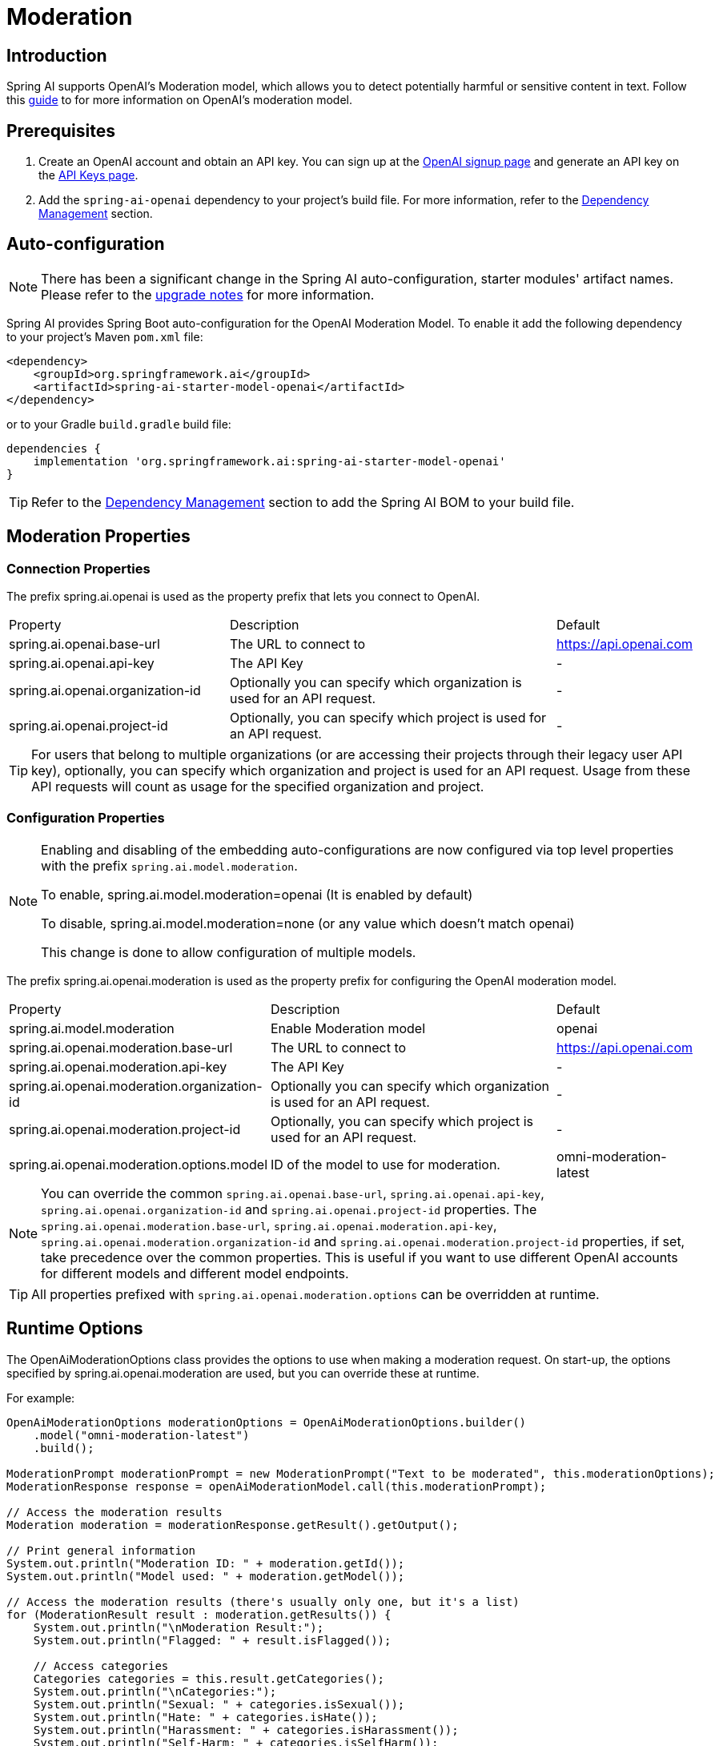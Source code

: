 = Moderation

== Introduction

Spring AI supports OpenAI's Moderation model, which allows you to detect potentially harmful or sensitive content in text.
Follow this https://platform.openai.com/docs/guides/moderation[guide] to for more information on OpenAI's moderation model.

== Prerequisites

. Create an OpenAI account and obtain an API key. You can sign up at the https://platform.openai.com/signup[OpenAI signup page] and generate an API key on the https://platform.openai.com/account/api-keys[API Keys page].
. Add the `spring-ai-openai` dependency to your project's build file. For more information, refer to the xref:getting-started.adoc#dependency-management[Dependency Management] section.


== Auto-configuration

[NOTE]
====
There has been a significant change in the Spring AI auto-configuration, starter modules' artifact names.
Please refer to the https://docs.spring.io/spring-ai/reference/upgrade-notes.html[upgrade notes] for more information.
====

Spring AI provides Spring Boot auto-configuration for the OpenAI Moderation Model.
To enable it add the following dependency to your project's Maven `pom.xml` file:

[source,xml]
----
<dependency>
    <groupId>org.springframework.ai</groupId>
    <artifactId>spring-ai-starter-model-openai</artifactId>
</dependency>
----

or to your Gradle `build.gradle` build file:

[source,groovy]
----
dependencies {
    implementation 'org.springframework.ai:spring-ai-starter-model-openai'
}
----

TIP: Refer to the xref:getting-started.adoc#dependency-management[Dependency Management] section to add the Spring AI BOM to your build file.

== Moderation Properties

=== Connection Properties
The prefix spring.ai.openai is used as the property prefix that lets you connect to OpenAI.
[cols="3,5,1"]
|====
| Property | Description | Default
| spring.ai.openai.base-url   | The URL to connect to |  https://api.openai.com
| spring.ai.openai.api-key    | The API Key           |  -
| spring.ai.openai.organization-id | Optionally you can specify which organization is used for an API request. |  -
| spring.ai.openai.project-id      | Optionally, you can specify which project is used for an API request. |  -
|====

TIP: For users that belong to multiple organizations (or are accessing their projects through their legacy user API key), optionally, you can specify which organization and project is used for an API request.
Usage from these API requests will count as usage for the specified organization and project.

=== Configuration Properties

[NOTE]
====
Enabling and disabling of the embedding auto-configurations are now configured via top level properties with the prefix `spring.ai.model.moderation`.

To enable, spring.ai.model.moderation=openai (It is enabled by default)

To disable, spring.ai.model.moderation=none (or any value which doesn't match openai)

This change is done to allow configuration of multiple models.
====

The prefix spring.ai.openai.moderation is used as the property prefix for configuring the OpenAI moderation model.
[cols="3,5,2"]
|====
| Property | Description | Default
| spring.ai.model.moderation   | Enable Moderation model |  openai
| spring.ai.openai.moderation.base-url   | The URL to connect to |  https://api.openai.com
| spring.ai.openai.moderation.api-key    | The API Key           |  -
| spring.ai.openai.moderation.organization-id | Optionally you can specify which organization is used for an API request. |  -
| spring.ai.openai.moderation.project-id      | Optionally, you can specify which project is used for an API request. |  -
| spring.ai.openai.moderation.options.model  | ID of the model to use for moderation. | omni-moderation-latest
|====

NOTE: You can override the common `spring.ai.openai.base-url`, `spring.ai.openai.api-key`, `spring.ai.openai.organization-id` and `spring.ai.openai.project-id` properties.
The `spring.ai.openai.moderation.base-url`, `spring.ai.openai.moderation.api-key`, `spring.ai.openai.moderation.organization-id` and `spring.ai.openai.moderation.project-id` properties, if set, take precedence over the common properties.
This is useful if you want to use different OpenAI accounts for different models and different model endpoints.

TIP: All properties prefixed with `spring.ai.openai.moderation.options` can be overridden at runtime.

== Runtime Options
The OpenAiModerationOptions class provides the options to use when making a moderation request.
On start-up, the options specified by spring.ai.openai.moderation are used, but you can override these at runtime.

For example:

[source,java]
----
OpenAiModerationOptions moderationOptions = OpenAiModerationOptions.builder()
    .model("omni-moderation-latest")
    .build();

ModerationPrompt moderationPrompt = new ModerationPrompt("Text to be moderated", this.moderationOptions);
ModerationResponse response = openAiModerationModel.call(this.moderationPrompt);

// Access the moderation results
Moderation moderation = moderationResponse.getResult().getOutput();

// Print general information
System.out.println("Moderation ID: " + moderation.getId());
System.out.println("Model used: " + moderation.getModel());

// Access the moderation results (there's usually only one, but it's a list)
for (ModerationResult result : moderation.getResults()) {
    System.out.println("\nModeration Result:");
    System.out.println("Flagged: " + result.isFlagged());

    // Access categories
    Categories categories = this.result.getCategories();
    System.out.println("\nCategories:");
    System.out.println("Sexual: " + categories.isSexual());
    System.out.println("Hate: " + categories.isHate());
    System.out.println("Harassment: " + categories.isHarassment());
    System.out.println("Self-Harm: " + categories.isSelfHarm());
    System.out.println("Sexual/Minors: " + categories.isSexualMinors());
    System.out.println("Hate/Threatening: " + categories.isHateThreatening());
    System.out.println("Violence/Graphic: " + categories.isViolenceGraphic());
    System.out.println("Self-Harm/Intent: " + categories.isSelfHarmIntent());
    System.out.println("Self-Harm/Instructions: " + categories.isSelfHarmInstructions());
    System.out.println("Harassment/Threatening: " + categories.isHarassmentThreatening());
    System.out.println("Violence: " + categories.isViolence());

    // Access category scores
    CategoryScores scores = this.result.getCategoryScores();
    System.out.println("\nCategory Scores:");
    System.out.println("Sexual: " + scores.getSexual());
    System.out.println("Hate: " + scores.getHate());
    System.out.println("Harassment: " + scores.getHarassment());
    System.out.println("Self-Harm: " + scores.getSelfHarm());
    System.out.println("Sexual/Minors: " + scores.getSexualMinors());
    System.out.println("Hate/Threatening: " + scores.getHateThreatening());
    System.out.println("Violence/Graphic: " + scores.getViolenceGraphic());
    System.out.println("Self-Harm/Intent: " + scores.getSelfHarmIntent());
    System.out.println("Self-Harm/Instructions: " + scores.getSelfHarmInstructions());
    System.out.println("Harassment/Threatening: " + scores.getHarassmentThreatening());
    System.out.println("Violence: " + scores.getViolence());
}

----

== Manual Configuration

Add the `spring-ai-openai` dependency to your project's Maven `pom.xml` file:

[source,xml]
----
<dependency>
    <groupId>org.springframework.ai</groupId>
    <artifactId>spring-ai-openai</artifactId>
</dependency>
----

or to your Gradle `build.gradle` build file:

[source,groovy]
----
dependencies {
    implementation 'org.springframework.ai:spring-ai-openai'
}
----

TIP: Refer to the xref:getting-started.adoc#dependency-management[Dependency Management] section to add the Spring AI BOM to your build file.

Next, create an OpenAiModerationModel:

[source,java]
----
OpenAiModerationApi openAiModerationApi = new OpenAiModerationApi(System.getenv("OPENAI_API_KEY"));

OpenAiModerationModel openAiModerationModel = new OpenAiModerationModel(this.openAiModerationApi);

OpenAiModerationOptions moderationOptions = OpenAiModerationOptions.builder()
    .model("omni-moderation-latest")
    .build();

ModerationPrompt moderationPrompt = new ModerationPrompt("Text to be moderated", this.moderationOptions);
ModerationResponse response = this.openAiModerationModel.call(this.moderationPrompt);
----

== Example Code
The `OpenAiModerationModelIT` test provides some general examples of how to use the library. You can refer to this test for more detailed usage examples.
